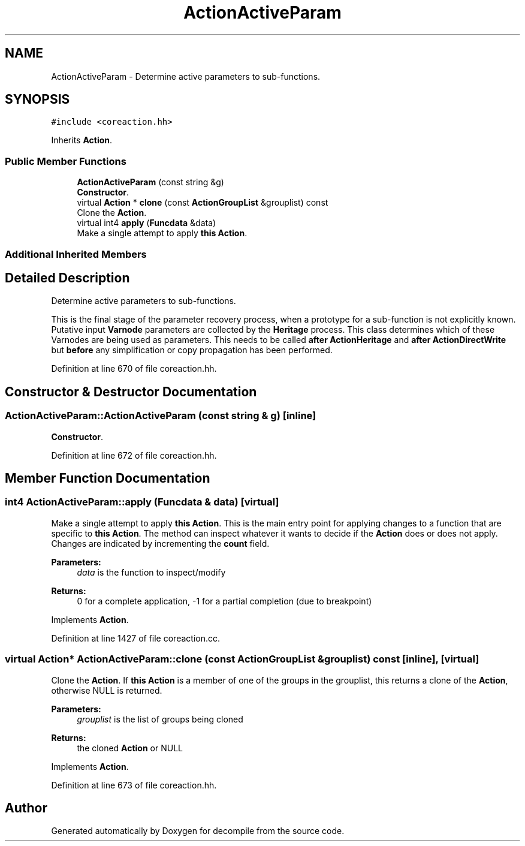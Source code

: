 .TH "ActionActiveParam" 3 "Sun Apr 14 2019" "decompile" \" -*- nroff -*-
.ad l
.nh
.SH NAME
ActionActiveParam \- Determine active parameters to sub-functions\&.  

.SH SYNOPSIS
.br
.PP
.PP
\fC#include <coreaction\&.hh>\fP
.PP
Inherits \fBAction\fP\&.
.SS "Public Member Functions"

.in +1c
.ti -1c
.RI "\fBActionActiveParam\fP (const string &g)"
.br
.RI "\fBConstructor\fP\&. "
.ti -1c
.RI "virtual \fBAction\fP * \fBclone\fP (const \fBActionGroupList\fP &grouplist) const"
.br
.RI "Clone the \fBAction\fP\&. "
.ti -1c
.RI "virtual int4 \fBapply\fP (\fBFuncdata\fP &data)"
.br
.RI "Make a single attempt to apply \fBthis\fP \fBAction\fP\&. "
.in -1c
.SS "Additional Inherited Members"
.SH "Detailed Description"
.PP 
Determine active parameters to sub-functions\&. 

This is the final stage of the parameter recovery process, when a prototype for a sub-function is not explicitly known\&. Putative input \fBVarnode\fP parameters are collected by the \fBHeritage\fP process\&. This class determines which of these Varnodes are being used as parameters\&. This needs to be called \fBafter\fP \fBActionHeritage\fP and \fBafter\fP \fBActionDirectWrite\fP but \fBbefore\fP any simplification or copy propagation has been performed\&. 
.PP
Definition at line 670 of file coreaction\&.hh\&.
.SH "Constructor & Destructor Documentation"
.PP 
.SS "ActionActiveParam::ActionActiveParam (const string & g)\fC [inline]\fP"

.PP
\fBConstructor\fP\&. 
.PP
Definition at line 672 of file coreaction\&.hh\&.
.SH "Member Function Documentation"
.PP 
.SS "int4 ActionActiveParam::apply (\fBFuncdata\fP & data)\fC [virtual]\fP"

.PP
Make a single attempt to apply \fBthis\fP \fBAction\fP\&. This is the main entry point for applying changes to a function that are specific to \fBthis\fP \fBAction\fP\&. The method can inspect whatever it wants to decide if the \fBAction\fP does or does not apply\&. Changes are indicated by incrementing the \fBcount\fP field\&. 
.PP
\fBParameters:\fP
.RS 4
\fIdata\fP is the function to inspect/modify 
.RE
.PP
\fBReturns:\fP
.RS 4
0 for a complete application, -1 for a partial completion (due to breakpoint) 
.RE
.PP

.PP
Implements \fBAction\fP\&.
.PP
Definition at line 1427 of file coreaction\&.cc\&.
.SS "virtual \fBAction\fP* ActionActiveParam::clone (const \fBActionGroupList\fP & grouplist) const\fC [inline]\fP, \fC [virtual]\fP"

.PP
Clone the \fBAction\fP\&. If \fBthis\fP \fBAction\fP is a member of one of the groups in the grouplist, this returns a clone of the \fBAction\fP, otherwise NULL is returned\&. 
.PP
\fBParameters:\fP
.RS 4
\fIgrouplist\fP is the list of groups being cloned 
.RE
.PP
\fBReturns:\fP
.RS 4
the cloned \fBAction\fP or NULL 
.RE
.PP

.PP
Implements \fBAction\fP\&.
.PP
Definition at line 673 of file coreaction\&.hh\&.

.SH "Author"
.PP 
Generated automatically by Doxygen for decompile from the source code\&.
